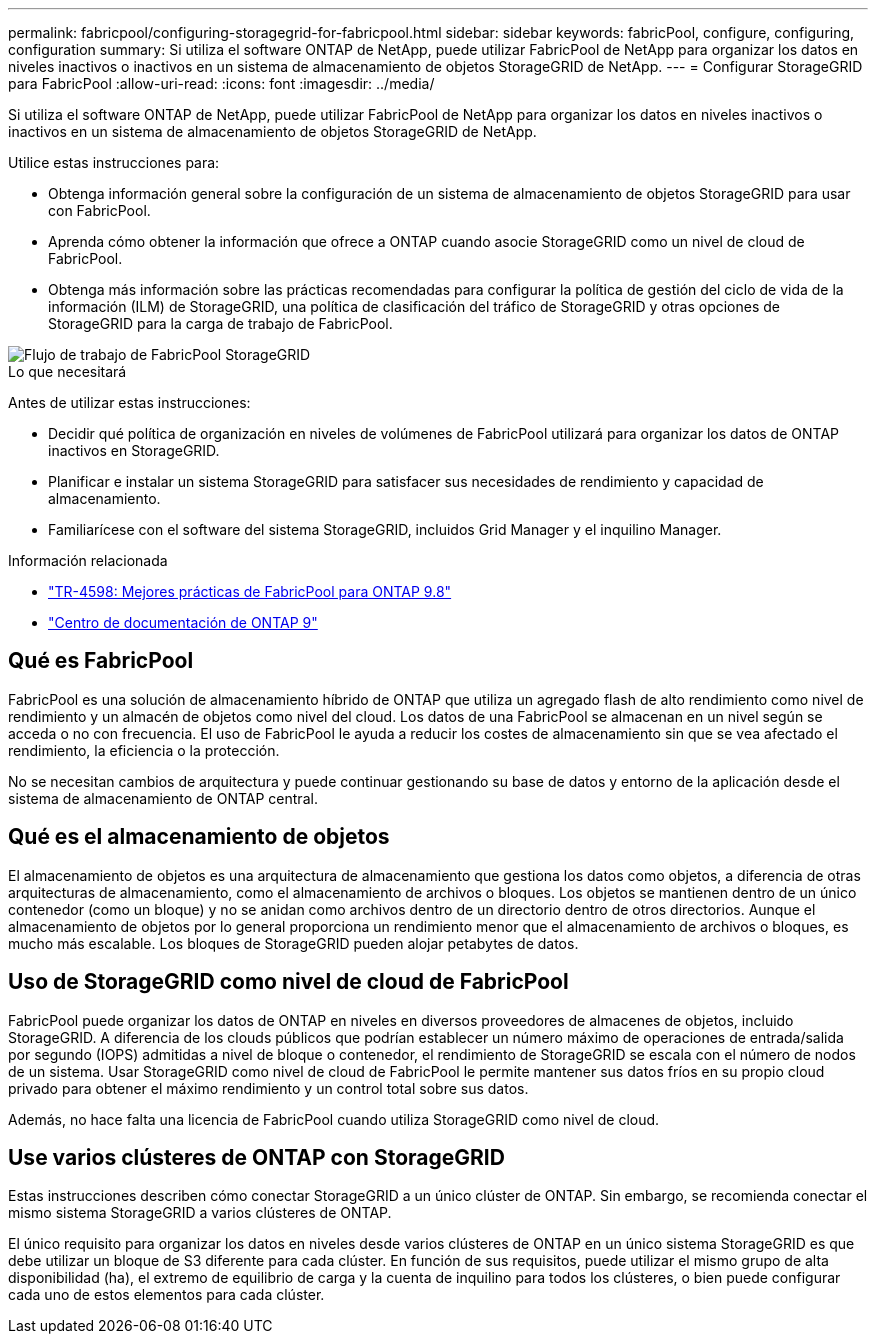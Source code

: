 ---
permalink: fabricpool/configuring-storagegrid-for-fabricpool.html 
sidebar: sidebar 
keywords: fabricPool, configure, configuring, configuration 
summary: Si utiliza el software ONTAP de NetApp, puede utilizar FabricPool de NetApp para organizar los datos en niveles inactivos o inactivos en un sistema de almacenamiento de objetos StorageGRID de NetApp. 
---
= Configurar StorageGRID para FabricPool
:allow-uri-read: 
:icons: font
:imagesdir: ../media/


[role="lead"]
Si utiliza el software ONTAP de NetApp, puede utilizar FabricPool de NetApp para organizar los datos en niveles inactivos o inactivos en un sistema de almacenamiento de objetos StorageGRID de NetApp.

Utilice estas instrucciones para:

* Obtenga información general sobre la configuración de un sistema de almacenamiento de objetos StorageGRID para usar con FabricPool.
* Aprenda cómo obtener la información que ofrece a ONTAP cuando asocie StorageGRID como un nivel de cloud de FabricPool.
* Obtenga más información sobre las prácticas recomendadas para configurar la política de gestión del ciclo de vida de la información (ILM) de StorageGRID, una política de clasificación del tráfico de StorageGRID y otras opciones de StorageGRID para la carga de trabajo de FabricPool.


image::../media/fabricpool_storagegrid_workflow.png[Flujo de trabajo de FabricPool StorageGRID]

.Lo que necesitará
Antes de utilizar estas instrucciones:

* Decidir qué política de organización en niveles de volúmenes de FabricPool utilizará para organizar los datos de ONTAP inactivos en StorageGRID.
* Planificar e instalar un sistema StorageGRID para satisfacer sus necesidades de rendimiento y capacidad de almacenamiento.
* Familiarícese con el software del sistema StorageGRID, incluidos Grid Manager y el inquilino Manager.


.Información relacionada
* https://www.netapp.com/pdf.html?item=/media/17239-tr4598pdf.pdf["TR-4598: Mejores prácticas de FabricPool para ONTAP 9.8"^]
* https://docs.netapp.com/ontap-9/index.jsp["Centro de documentación de ONTAP 9"^]




== Qué es FabricPool

FabricPool es una solución de almacenamiento híbrido de ONTAP que utiliza un agregado flash de alto rendimiento como nivel de rendimiento y un almacén de objetos como nivel del cloud. Los datos de una FabricPool se almacenan en un nivel según se acceda o no con frecuencia. El uso de FabricPool le ayuda a reducir los costes de almacenamiento sin que se vea afectado el rendimiento, la eficiencia o la protección.

No se necesitan cambios de arquitectura y puede continuar gestionando su base de datos y entorno de la aplicación desde el sistema de almacenamiento de ONTAP central.



== Qué es el almacenamiento de objetos

El almacenamiento de objetos es una arquitectura de almacenamiento que gestiona los datos como objetos, a diferencia de otras arquitecturas de almacenamiento, como el almacenamiento de archivos o bloques. Los objetos se mantienen dentro de un único contenedor (como un bloque) y no se anidan como archivos dentro de un directorio dentro de otros directorios. Aunque el almacenamiento de objetos por lo general proporciona un rendimiento menor que el almacenamiento de archivos o bloques, es mucho más escalable. Los bloques de StorageGRID pueden alojar petabytes de datos.



== Uso de StorageGRID como nivel de cloud de FabricPool

FabricPool puede organizar los datos de ONTAP en niveles en diversos proveedores de almacenes de objetos, incluido StorageGRID. A diferencia de los clouds públicos que podrían establecer un número máximo de operaciones de entrada/salida por segundo (IOPS) admitidas a nivel de bloque o contenedor, el rendimiento de StorageGRID se escala con el número de nodos de un sistema. Usar StorageGRID como nivel de cloud de FabricPool le permite mantener sus datos fríos en su propio cloud privado para obtener el máximo rendimiento y un control total sobre sus datos.

Además, no hace falta una licencia de FabricPool cuando utiliza StorageGRID como nivel de cloud.



== Use varios clústeres de ONTAP con StorageGRID

Estas instrucciones describen cómo conectar StorageGRID a un único clúster de ONTAP. Sin embargo, se recomienda conectar el mismo sistema StorageGRID a varios clústeres de ONTAP.

El único requisito para organizar los datos en niveles desde varios clústeres de ONTAP en un único sistema StorageGRID es que debe utilizar un bloque de S3 diferente para cada clúster. En función de sus requisitos, puede utilizar el mismo grupo de alta disponibilidad (ha), el extremo de equilibrio de carga y la cuenta de inquilino para todos los clústeres, o bien puede configurar cada uno de estos elementos para cada clúster.
